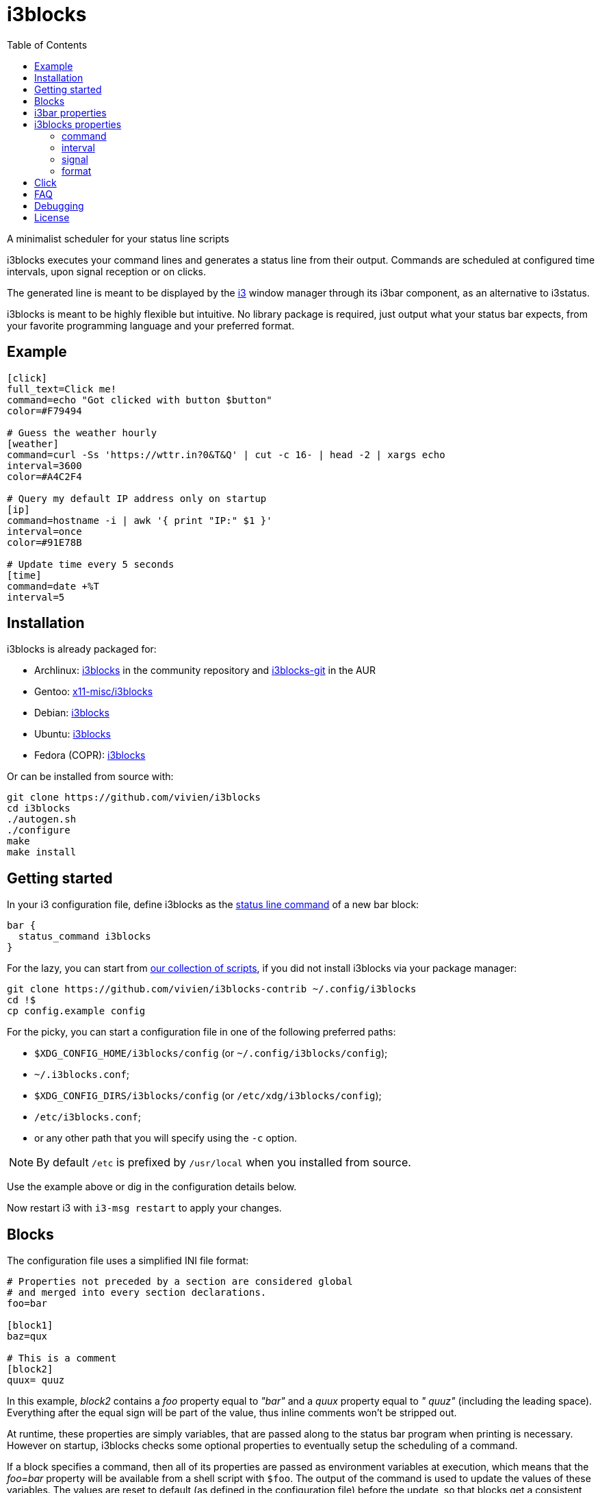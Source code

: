 :progname: i3blocks
:toc:

= {progname}

A minimalist scheduler for your status line scripts

{progname} executes your command lines and generates a status line from their output.
Commands are scheduled at configured time intervals, upon signal reception or on clicks.

The generated line is meant to be displayed by the link:https://i3wm.org[i3] window manager through its i3bar component, as an alternative to i3status.

{progname} is meant to be highly flexible but intuitive.
No library package is required, just output what your status bar expects, from your favorite programming language and your preferred format.

== Example

[source,ini]
----
[click]
full_text=Click me!
command=echo "Got clicked with button $button"
color=#F79494

# Guess the weather hourly
[weather]
command=curl -Ss 'https://wttr.in?0&T&Q' | cut -c 16- | head -2 | xargs echo
interval=3600
color=#A4C2F4

# Query my default IP address only on startup
[ip]
command=hostname -i | awk '{ print "IP:" $1 }'
interval=once
color=#91E78B

# Update time every 5 seconds
[time]
command=date +%T
interval=5
----

== Installation

{progname} is already packaged for:

* Archlinux: link:https://www.archlinux.org/packages/community/x86_64/i3blocks[i3blocks] in the community repository and link:https://aur.archlinux.org/packages/i3blocks-git[i3blocks-git] in the AUR
* Gentoo: link:https://packages.gentoo.org/packages/x11-misc/i3blocks[x11-misc/i3blocks]
* Debian: link:https://packages.debian.org/i3blocks[i3blocks]
* Ubuntu: link:http://packages.ubuntu.com/i3blocks[i3blocks]
* Fedora (COPR): link:https://copr.fedorainfracloud.org/coprs/wyvie/i3blocks[i3blocks]

Or can be installed from source with:

[source]
----
git clone https://github.com/vivien/i3blocks
cd i3blocks
./autogen.sh
./configure
make
make install
----

== Getting started

In your i3 configuration file, define {progname} as the link:https://i3wm.org/docs/userguide.html#status_command[status line command] of a new bar block:

[source]
----
bar {
  status_command i3blocks
}
----

For the lazy, you can start from link:https://github.com/vivien/i3blocks-contrib[our collection of scripts], if you did not install {progname} via your package manager:

[source]
----
git clone https://github.com/vivien/i3blocks-contrib ~/.config/i3blocks
cd !$
cp config.example config
----

For the picky, you can start a configuration file in one of the following preferred paths:

* `$XDG_CONFIG_HOME/i3blocks/config` (or `~/.config/i3blocks/config`);
* `~/.i3blocks.conf`;
* `$XDG_CONFIG_DIRS/i3blocks/config` (or `/etc/xdg/i3blocks/config`);
* `/etc/i3blocks.conf`;
* or any other path that you will specify using the `-c` option.

NOTE: By default `/etc` is prefixed by `/usr/local` when you installed from source.

Use the example above or dig in the configuration details below.

Now restart i3 with `i3-msg restart` to apply your changes.

== Blocks

The configuration file uses a simplified INI file format:

[source,ini]
----
# Properties not preceded by a section are considered global
# and merged into every section declarations.
foo=bar

[block1]
baz=qux

# This is a comment
[block2]
quux= quuz
----

In this example, _block2_ contains a _foo_ property equal to _"bar"_ and a _quux_ property equal to _" quuz"_ (including the leading space).
Everything after the equal sign will be part of the value, thus inline comments won't be stripped out.

At runtime, these properties are simply variables, that are passed along to the status bar program when printing is necessary.
However on startup, {progname} checks some optional properties to eventually setup the scheduling of a command.

If a block specifies a command, then all of its properties are passed as environment variables at execution, which means that the _foo=bar_ property will be available from a shell script with `$foo`.
The output of the command is used to update the values of these variables.
The values are reset to default (as defined in the configuration file) before the update, so that blocks get a consistent behavior at each execution.

== i3bar properties

In order to use {progname} with i3, its status bar command _i3bar_ expects specific keys.
To know how to customize the blocks of your status line, you must refer to the link:https://i3wm.org/docs/i3bar-protocol.html#_blocks_in_detail[i3bar protocol].

NOTE: _full_text_ is the only mandatory key, the block will be skipped if this key is absent or empty.

Unless overriden, the section name of the block defines the _name_ key.

Below are examples of static blocks interacting with _i3bar_.

[source,ini]
----
[simple]
full_text=This is a looong white on red text
short_text=Short white on red text
background=#FF0000
color=#FFFFFF

# Block with a fixed width
[aligned]
full_text=Here.
min_width=100
align=center

# Fancy text with multiple colors and shapes
[funky]
full_text=<span foreground="red" size="x-large">Roses</span> and <i><span color="#EE37B8">violets</span></i>!
markup=pango
----

== {progname} properties

These are some special properties checked by {progname} on startup.
These will be considered as simple variables at runtime.

=== command

The optional _command_ property specifies a command line to be executed with `sh -c`.
The command can be relative to the configuration file where it is defined.
If the command outputs some text, it is used to update the block.

An exit code of 0 means success.
A special exit code of _33_ will set the _urgent_ i3bar key to true.
Any other exit code will raise an error.

[source,ini]
----
[pacman]
full_text=c ·
command=echo "· ${full_text~~}"
color=#FFFF00
----

=== interval

The optional _interval_ property specifies when the command must be scheduled.

A positive value represents the number of seconds to wait between exectutions.

[source,ini]
----
# Print seconds since 1970-01-01
[epoch]
command=date +%s
interval=1
----

A value of _0_ (or undefined) means the command is not timed whatsoever and will not be executed on startup.
This is useful to trigger the command only on user input (e.g. signal or click), not before.

[source,ini]
----
# Restart i3 on click
[restart]
full_text=Restart
command=i3-msg -q restart
#interval=0
----

The interval value _once_ (or _-1_) will schedule the command only on startup.
This tells {progname} not to schedule the command again on a time basis.
But events such as signals and clicks will execute the command again of course.

[source,ini]
----
# Fetch the public IP address only on startup
[public-ip]
command=wget -qO - icanhazip.com
interval=once
----

The interval value _repeat_ (or _-2_) will respawn the command as soon as it terminates.
This is useful for blocking programs which exit when the awaited event arises.

[source,ini]
----
# Print the last command entered in Bash
[history]
command=inotifywait -qq -e close_write ~/.bash_history; tail -1 ~/.bash_history
interval=repeat
----

The interval value _persist_ (or _-3_) expects the command to be an infinite loop.
Each line of the output will trigger an update of the block.

[source,ini]
----
[window]
command=xtitle -s
interval=persist
----

=== signal

Blocks can be scheduled upon reception of a real-time signal (think prioritized and queueable).
The range of available signal numbers is _1_ to _N_, where _SIGRTMIN+N = SIGRTMAX_.
(Note: there are 31 real-time signals in Linux.)

[source,ini]
----
[caps-lock]
command=xset -q | grep Caps | awk '{ print $2, $3, $4 }'
interval=once
signal=10
----

This example block above will be scheduled once {progname} handles the _SIGRTMIN+10_ signal.
This can be sent directly from an i3 binding on Caps Lock release with the following configuration:

[source]
----
bindsym --release Caps_Lock exec pkill -SIGRTMIN+10 i3blocks
----

=== format

There are several formats supported to specify which variables {progname} must update.
Some favor simplicity over flexibility but thus can be limited.

When undefined, a raw format is assumed.
Each line of the output corresponds to an i3bar key, in the order of definition found in the link:https://i3wm.org/docs/i3bar-protocol.html#_blocks_in_detail[i3bar protocol]:

* the 1st line updates the _full_text_;
* the 2nd line updates the _short_text_;
* the 3rd line updates the _color_;
* the 4th line updates the _background_.

Excess lines are considered an error.
Below is an example of a simple battery script.

.battery.sh
[source,sh]
----
#!/bin/bash

BAT=$(acpi -b | grep -E -o '[0-9][0-9]?%')

# Full and short texts
echo "Battery: $BAT"
echo "BAT: $BAT"

# Set urgent flag below 5% or use orange below 20%
[ ${BAT%?} -le 5 ] && exit 33
[ ${BAT%?} -le 20 ] && echo "#FF8000"

exit 0
----

[source,ini]
----
[battery]
command=battery.sh
interval=10
----

The _json_ format can update any variable.

[source,ini]
----
[counter]
_count=0
command=printf '{"full_text":"Counter: %s", "_count":%d}\n' $_count $((_count + 1))
format=json
interval=1
----

== Click

When you click on a block, data such as the button number and coordinates are merged into the block variables.

NOTE: _name_ and _instance_ are the two keys used by i3bar to identify a block.

The data sent on click is detailed in the link:https://i3wm.org/docs/i3bar-protocol.html#_click_events[i3bar protocol].

If the block command isn't already spawned, it is executed again.

[source,ini]
----
# Print click data
[clickme]
align=center
full_text=Click me!
min_width=Button=? x=? y=?
command=echo "Button=$button x=$x y=$y"
----

If the value of the block's interval is _persist_, then the data is written on the command standard input, one line per click.
What gets written depends on the block's format.
The raw format only gets the click button.
The JSON format gets all block variables.

[source,ini]
----
[click-loop]
full_text=Click me!
command=while read button; do echo "Got click $button"; done
interval=persist

[click-loop-json]
full_text=Click me!
command=ruby -r json -n -e '$_ = JSON.parse($_)' -e '$_["full_text"] = "Click %s at (%d,%d)" % $_.slice("button", "x", "y").values' -e 'puts JSON.dump($_)' -e 'STDOUT.flush'
interval=persist
format=json
----

== FAQ

Frequently Asked Questions and Troubleshooting.

[qanda]
What is a blocklet?::
A blocklet is the configuration of a single block, part of the status line.
There are plenty listed in the link:https://vivien.github.io/i3blocks/blocklets[blocklets page].

Can I use my own variables?::
Yes, any variable defined in the block is exported as is to the environment of its command.
The `foo=bar` property can be accessed with `$foo` from a shell script, `ENV["foo"]` from Ruby, and so on.
+
The IEEE and The Open Group state that link:http://pubs.opengroup.org/onlinepubs/9699919799/basedefs/V1_chap08.html["The name space of environment variable names containing lowercase letters is reserved for applications."].
i3bar suggests to prefix your own keys with an underscore (`_`), but it might be more intuitive to use uppercase environment variables, so it is your call to define your own naming convention.

Why `$foo` doesn't work from the configuration file?::
{progname} does not do string interpolation of any sort.
The definitions found in the configuration file are just raw strings, this means that `bar=$baz` defines a _bar_ variable equal to literally `$baz` (a dollar sign followed by "baz").
+
String interpolation does work in the _command_ property though, since it is interpreted by a shell which has access to the environment variables.

How can I simulate a button?::
This is pretty straightforward actually.
Just make sure not to override the _full_text_, for example:
+
[source,ini]
----
[calc-button]
full_text=Calculator
command=gnome-calculator >/dev/null
----

Can a block start a GUI application?::
Sure.
And if you do not wish your command to block until the application is closed, ask i3 to start it for you with `i3-msg -q exec myapp`.

Why Pango isn't working?::
The Pango markup requires a Pango font.
Make sure you configured link:https://i3wm.org/docs/userguide.html#_font[i3bar] to use a Pango font.
For example:
+
[source]
----
font pango:Inconsolata, Icons 12
----

Why is the output from my persistent block not displayed?::
Make sure to flush stdout, for example:
+
[source,ini]
----
[ruby-loop]
full_text=Click me
command=ruby -p -e '$_.prepend("Got button ")' -e 'STDOUT.flush'
interval=persist
----

Can I use a time interval below 1 second?::
No, the time unit for interval is the second.
+
But even though I wouldn't recommend it, you can still update faster than that with loops:
+
[source,ini]
----
[nano1]
command=sleep .5; date +%N
interval=repeat

[nano2]
command=while sleep .5; do date +%N; done
interval=persist
----

Can I change the block separator?::
Not with {progname} itself, separators are drawn by i3bar.
You can change the _separator_symbol_ in the link:https://i3wm.org/docs/userguide.html#_custom_separator_symbol[i3bar configuration].
+
Alternatively, you can define static blocks as custom separators in your {progname} configuration.
In the example below, we use the _"\xe3\x80\x89"_ UTF-8 character:
+
[source,ini]
----
# Define the custom separator in global properties for boilerplate
full_text=〉
align=center
color=#666666
separator=false
separator_block_width=7

[time]
instance=la
TZ=America/Los_Angeles
command=date +%T
interval=5

[separator]

[time]
instance=nc
TZ=Pacific/Noumea
command=date +%T
interval=5

[separator]

[time]
instance=mtl
TZ=America/Montreal
command=date +%T
interval=5
----

== Debugging

The log level can be increased with the `-v` option.
For a complete log, it can be interesting to redirect the standard output and error streams like this:

[source]
----
bar {
  status_command 2>/tmp/i3blocks.err /path/to/i3blocks -vvv -c /path/to/config | tee /tmp/i3blocks.out
}
----

And inspect the log with `tail -f /tmp/i3blocks.err`.

See the link:{progname}.1{outfilesuffix}[manpage] for details about the command line options and {progname} usage.

== License

{progname} is Copyright (C) Vivien Didelot

See the file COPYING for information of licensing and distribution.
